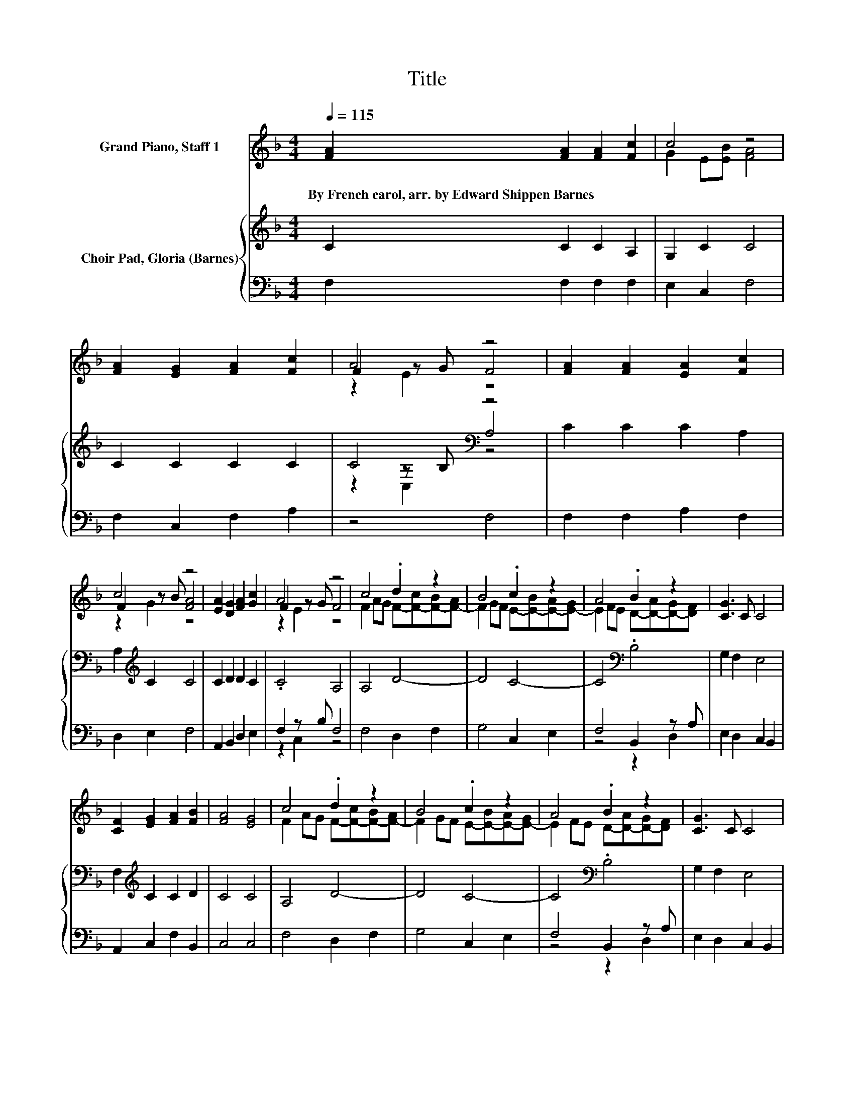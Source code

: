 X:1
T:Title
%%score ( 1 2 3 ) { ( 4 6 7 ) | ( 5 8 ) }
L:1/8
Q:1/4=115
M:4/4
K:F
V:1 treble nm="Grand Piano, Staff 1"
V:2 treble 
V:3 treble 
V:4 treble nm="Choir Pad, Gloria (Barnes)"
V:6 treble 
V:7 treble 
V:5 bass 
V:8 bass 
V:1
 [FA]2 [FA]2 [FA]2 [Fc]2 | c4 z4 | [FA]2 [EG]2 [FA]2 [Fc]2 | A4 z4 | [FA]2 [FA]2 [EA]2 [Fc]2 | %5
w: By~French~carol,~arr.~by~Edward~Shippen~Barnes * * *|||||
 c4 z4 | [EA]2 [DG]2 [FA]2 [Gc]2 | A4 z4 | c4 .d2 z2 | B4 .c2 z2 | A4 .B2 z2 | [CG]3 C C4 | %12
w: |||||||
 [CF]2 [EG]2 [FA]2 [FB]2 | [FA]4 [EG]4 | c4 .d2 z2 | B4 .c2 z2 | A4 .B2 z2 | [CG]3 C C4 | %18
w: ||||||
 [CF]2 [EG]2 [FA]2 [FB]2 | [FA]4 [EG]4 | [CF]8 |] %21
w: |||
V:2
 x8 | G2 E[EB] [FA]4 | x8 | F2 z G F4 | x8 | F2 z B [FA]4 | x8 | F2 z G F4 | %8
 F2 AG F-[F-c][F-B][F-A] | F2 GF E-[E-B][E-A][E-G] | E2 FE D-[D-A][D-G][DF] | x8 | x8 | x8 | %14
 F2 AG F-[F-c][F-B][F-A] | F2 GF E-[E-B][E-A][E-G] | E2 FE D-[D-A][D-G][DF] | x8 | x8 | x8 | x8 |] %21
V:3
 x8 | x8 | x8 | z2 E2 z4 | x8 | z2 G2 z4 | x8 | z2 E2 z4 | x8 | x8 | x8 | x8 | x8 | x8 | x8 | x8 | %16
 x8 | x8 | x8 | x8 | x8 |] %21
V:4
 C2 C2 C2 A,2 | G,2 C2 C4 | C2 C2 C2 C2 | C4[K:bass] z4 | C2 C2 C2 A,2 | A,2[K:treble] C2 C4 | %6
 C2 D2 D2 C2 | .C4 A,4 | A,4 D4- | D4 C4- | C4[K:bass] .B,4 | G,2 F,2 E,4 | %12
 F,2[K:treble] C2 C2 D2 | C4 C4 | A,4 D4- | D4 C4- | C4[K:bass] .B,4 | G,2 F,2 E,4 | %18
 F,2[K:treble] C2 C2 D2 | C6 B,2 | A,8 |] %21
V:5
 F,2 F,2 F,2 F,2 | E,2 C,2 F,4 | F,2 C,2 F,2 A,2 | z4 F,4 | F,2 F,2 A,2 F,2 | D,2 E,2 F,4 | %6
 A,,2 B,,2 D,2 E,2 | F,2 z B, F,4 | F,4 D,2 F,2 | G,4 C,2 E,2 | F,4 B,,2 z A, | E,2 D,2 C,2 B,,2 | %12
 A,,2 C,2 F,2 B,,2 | C,4 C,4 | F,4 D,2 F,2 | G,4 C,2 E,2 | F,4 B,,2 z A, | E,2 D,2 C,2 B,,2 | %18
 A,,2 C,2 F,2 B,,2 | C,8 | F,8 |] %21
V:6
 x8 | x8 | x8 | z2[K:bass] z B, A,4 | x8 | x2[K:treble] x6 | x8 | x8 | x8 | x8 | x4[K:bass] x4 | %11
 x8 | x2[K:treble] x6 | x8 | x8 | x8 | x4[K:bass] x4 | x8 | x2[K:treble] x6 | x8 | x8 |] %21
V:7
 x8 | x8 | x8 | z2[K:bass] C,2 z4 | x8 | x2[K:treble] x6 | x8 | x8 | x8 | x8 | x4[K:bass] x4 | x8 | %12
 x2[K:treble] x6 | x8 | x8 | x8 | x4[K:bass] x4 | x8 | x2[K:treble] x6 | x8 | x8 |] %21
V:8
 x8 | x8 | x8 | x8 | x8 | x8 | x8 | z2 C,2 z4 | x8 | x8 | z4 z2 D,2 | x8 | x8 | x8 | x8 | x8 | %16
 z4 z2 D,2 | x8 | x8 | x8 | x8 |] %21

